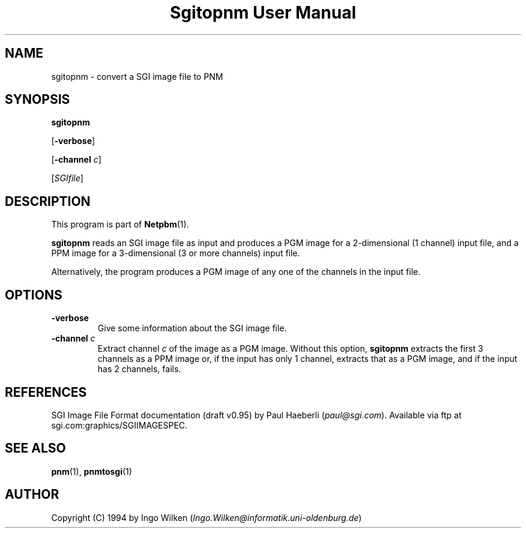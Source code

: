 ." This man page was generated by the Netpbm tool 'makeman' from HTML source.
." Do not hand-hack it!  If you have bug fixes or improvements, please find
." the corresponding HTML page on the Netpbm website, generate a patch
." against that, and send it to the Netpbm maintainer.
.TH "Sgitopnm User Manual" 0 "29 Jul 2000" "netpbm documentation"

.UN lbAB
.SH NAME

sgitopnm - convert a SGI image file to PNM

.UN lbAC
.SH SYNOPSIS

\fBsgitopnm\fP

[\fB-verbose\fP]

[\fB-channel\fP \fIc\fP]

[\fISGIfile\fP]

.UN lbAD
.SH DESCRIPTION
.PP
This program is part of
.BR Netpbm (1).
.PP
\fBsgitopnm\fP reads an SGI image file as input and produces a PGM
image for a 2-dimensional (1 channel) input file, and a PPM image for
a 3-dimensional (3 or more channels) input file.
.PP
Alternatively, the program produces a PGM image of any one of the
channels in the input file.

.UN lbAE
.SH OPTIONS


.TP
\fB-verbose\fP
Give some information about the SGI image file.

.TP
\fB-channel\fP \fIc\fP
Extract channel \fIc\fP of the image as a PGM image.  Without
this option, \fBsgitopnm\fP extracts the first 3 channels as a PPM
image or, if the input has only 1 channel, extracts that as a PGM
image, and if the input has 2 channels, fails.



.UN lbAF
.SH REFERENCES

SGI Image File Format documentation (draft v0.95) by Paul Haeberli (\fIpaul@sgi.com\fP).  Available via ftp at
sgi.com:graphics/SGIIMAGESPEC.

.UN lbAG
.SH SEE ALSO
.BR pnm (1),
.BR pnmtosgi (1)

.UN lbAH
.SH AUTHOR
.PP
Copyright (C) 1994 by Ingo Wilken (\fIIngo.Wilken@informatik.uni-oldenburg.de\fP)

